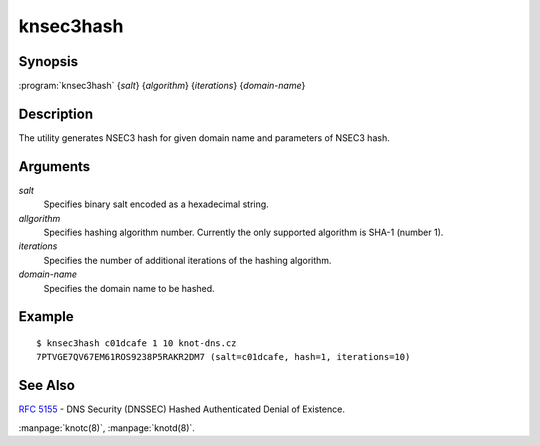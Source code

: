knsec3hash
==========

Synopsis
--------

:program:`knsec3hash` {*salt*} {*algorithm*} {*iterations*} {*domain-name*}

Description
-----------

The utility generates NSEC3 hash for given domain name and parameters of NSEC3 hash.

Arguments
---------

`salt`
  Specifies binary salt encoded as a hexadecimal string.

`allgorithm`
  Specifies hashing algorithm number. Currently the only supported algorithm is SHA-1 (number 1).

`iterations`
  Specifies the number of additional iterations of the hashing algorithm.

`domain-name`
  Specifies the domain name to be hashed.

Example
-------

::

  $ knsec3hash c01dcafe 1 10 knot-dns.cz
  7PTVGE7QV67EM61ROS9238P5RAKR2DM7 (salt=c01dcafe, hash=1, iterations=10)

See Also
--------

:rfc:`5155` - DNS Security (DNSSEC) Hashed Authenticated Denial of Existence.

:manpage:`knotc(8)`, :manpage:`knotd(8)`.
